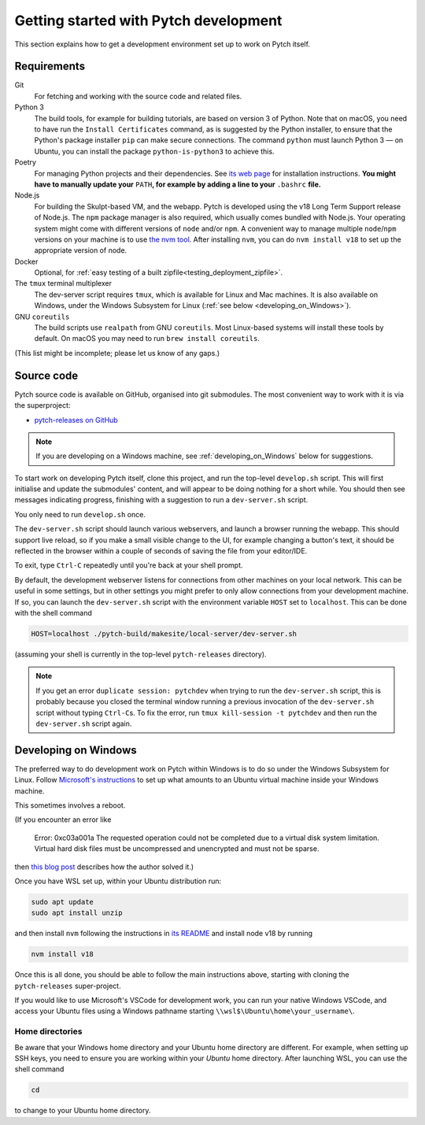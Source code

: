 Getting started with Pytch development
======================================

This section explains how to get a development environment set up to
work on Pytch itself.


Requirements
------------

Git
  For fetching and working with the source code and related files.

Python 3
  The build tools, for example for building tutorials, are based on
  version 3 of Python.  Note that on macOS, you need to have run the
  ``Install Certificates`` command, as is suggested by the Python
  installer, to ensure that the Python's package installer ``pip`` can
  make secure connections.  The command ``python`` must launch Python
  3 — on Ubuntu, you can install the package ``python-is-python3`` to
  achieve this.

Poetry
  For managing Python projects and their dependencies.  See `its web
  page <https://python-poetry.org/docs/#installation>`_ for
  installation instructions.  **You might have to manually update
  your** ``PATH``\ **, for example by adding a line to your**
  ``.bashrc`` **file.**

Node.js
  For building the Skulpt-based VM, and the webapp.  Pytch is
  developed using the v18 Long Term Support release of Node.js.  The
  ``npm`` package manager is also required, which usually comes
  bundled with Node.js.  Your operating system might come with
  different versions of ``node`` and/or ``npm``.  A convenient way to
  manage multiple ``node``/``npm`` versions on your machine is to use
  `the nvm tool <https://github.com/nvm-sh/nvm>`_.  After installing
  ``nvm``, you can do ``nvm install v18`` to set up the appropriate
  version of node.

Docker
  Optional, for :ref:`easy testing of a built
  zipfile<testing_deployment_zipfile>`.

The ``tmux`` terminal multiplexer
  The dev-server script requires ``tmux``, which is available for
  Linux and Mac machines.  It is also available on Windows, under the
  Windows Subsystem for Linux (:ref:`see below
  <developing_on_Windows>`).

GNU ``coreutils``
  The build scripts use ``realpath`` from GNU ``coreutils``.  Most
  Linux-based systems will install these tools by default.  On macOS
  you may need to run ``brew install coreutils``.

(This list might be incomplete; please let us know of any gaps.)


Source code
-----------

Pytch source code is available on GitHub, organised into git
submodules.  The most convenient way to work with it is via the
superproject:

* `pytch-releases on GitHub <https://github.com/pytchlang/pytch-releases/>`_

.. note::

   If you are developing on a Windows machine, see
   :ref:`developing_on_Windows` below for suggestions.

To start work on developing Pytch itself, clone this project, and run
the top-level ``develop.sh`` script.  This will first initialise and
update the submodules' content, and will appear to be doing nothing
for a short while.  You should then see messages indicating progress,
finishing with a suggestion to run a ``dev-server.sh`` script.

You only need to run ``develop.sh`` once.

The ``dev-server.sh`` script should launch various webservers, and
launch a browser running the webapp.  This should support live reload,
so if you make a small visible change to the UI, for example changing
a button's text, it should be reflected in the browser within a couple
of seconds of saving the file from your editor/IDE.

To exit, type ``Ctrl-C`` repeatedly until you're back at your shell
prompt.

By default, the development webserver listens for connections from
other machines on your local network.  This can be useful in some
settings, but in other settings you might prefer to only allow
connections from your development machine.  If so, you can launch the
``dev-server.sh`` script with the environment variable ``HOST`` set to
``localhost``.  This can be done with the shell command

.. code-block:: shell

   HOST=localhost ./pytch-build/makesite/local-server/dev-server.sh

(assuming your shell is currently in the top-level ``pytch-releases``
directory).

.. note::

   If you get an error ``duplicate session: pytchdev`` when trying to
   run the ``dev-server.sh`` script, this is probably because you
   closed the terminal window running a previous invocation of the
   ``dev-server.sh`` script without typing ``Ctrl-C``\ s.  To fix the
   error, run ``tmux kill-session -t pytchdev`` and then run the
   ``dev-server.sh`` script again.


.. _developing_on_Windows:

Developing on Windows
---------------------

The preferred way to do development work on Pytch within Windows is to
do so under the Windows Subsystem for Linux.  Follow `Microsoft's
instructions <https://learn.microsoft.com/en-us/windows/wsl/install>`_
to set up what amounts to an Ubuntu virtual machine inside your
Windows machine.

This sometimes involves a reboot.

(If you encounter an error like

   Error: 0xc03a001a The requested operation could not be completed due
   to a virtual disk system limitation.  Virtual hard disk files must be
   uncompressed and unencrypted and must not be sparse.

then `this blog post <https://utf9k.net/blog/wsl2-vhd-issue/>`_
describes how the author solved it.)

Once you have WSL set up, within your Ubuntu distribution run:

.. code-block:: shell

   sudo apt update
   sudo apt install unzip

and then install ``nvm`` following the instructions in `its README
<https://github.com/nvm-sh/nvm>`_ and install node v18 by running

.. code-block:: shell

   nvm install v18

Once this is all done, you should be able to follow the main
instructions above, starting with cloning the ``pytch-releases``
super-project.

If you would like to use Microsoft's VSCode for development work, you
can run your native Windows VSCode, and access your Ubuntu files using
a Windows pathname starting ``\\wsl$\Ubuntu\home\your_username\``.

Home directories
~~~~~~~~~~~~~~~~

Be aware that your Windows home directory and your Ubuntu home
directory are different.  For example, when setting up SSH keys, you
need to ensure you are working within your *Ubuntu* home directory.
After launching WSL, you can use the shell command

.. code-block:: shell

   cd

to change to your Ubuntu home directory.
